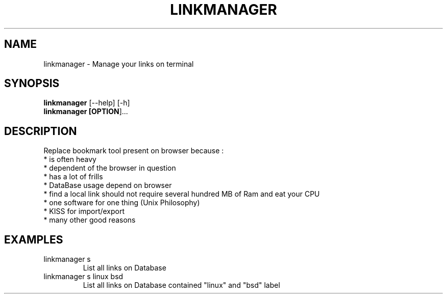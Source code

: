 .\" -*- coding: utf-8 -*-
'\" t
.\"    Title: LinkManager
.\"    Author: Jérémie Ferry <jerem.ferry@gmail.com>
.\"    Date: 21/09/2014
.\"    Manual: \ \&
.\"    Source: \ \&
.\"  Language: English
.\"
.TH LINKMANAGER 1 "2014-10-01" "linkmanager 0.4.0.9"

.SH NAME
linkmanager \- Manage your links on terminal

.SH SYNOPSIS

.B linkmanager
[\-\-help] [\-h]
.br
.B linkmanager [\f OPTION\fP]...

.SH DESCRIPTION
Replace bookmark tool present on browser because :
.br
    * is often heavy
.br
    * dependent of the browser in question
.br
    * has a lot of frills
.br
    * DataBase usage depend on browser
.br
    * find a local link should not require several hundred MB of Ram and eat your CPU
.br
    * one software for one thing (Unix Philosophy)
.br
    * KISS for import/export
.br
    * many other good reasons

.SH EXAMPLES
.TP
linkmanager s
List all links on Database

.TP
linkmanager s linux bsd
List all links on Database contained "linux" and "bsd" label
